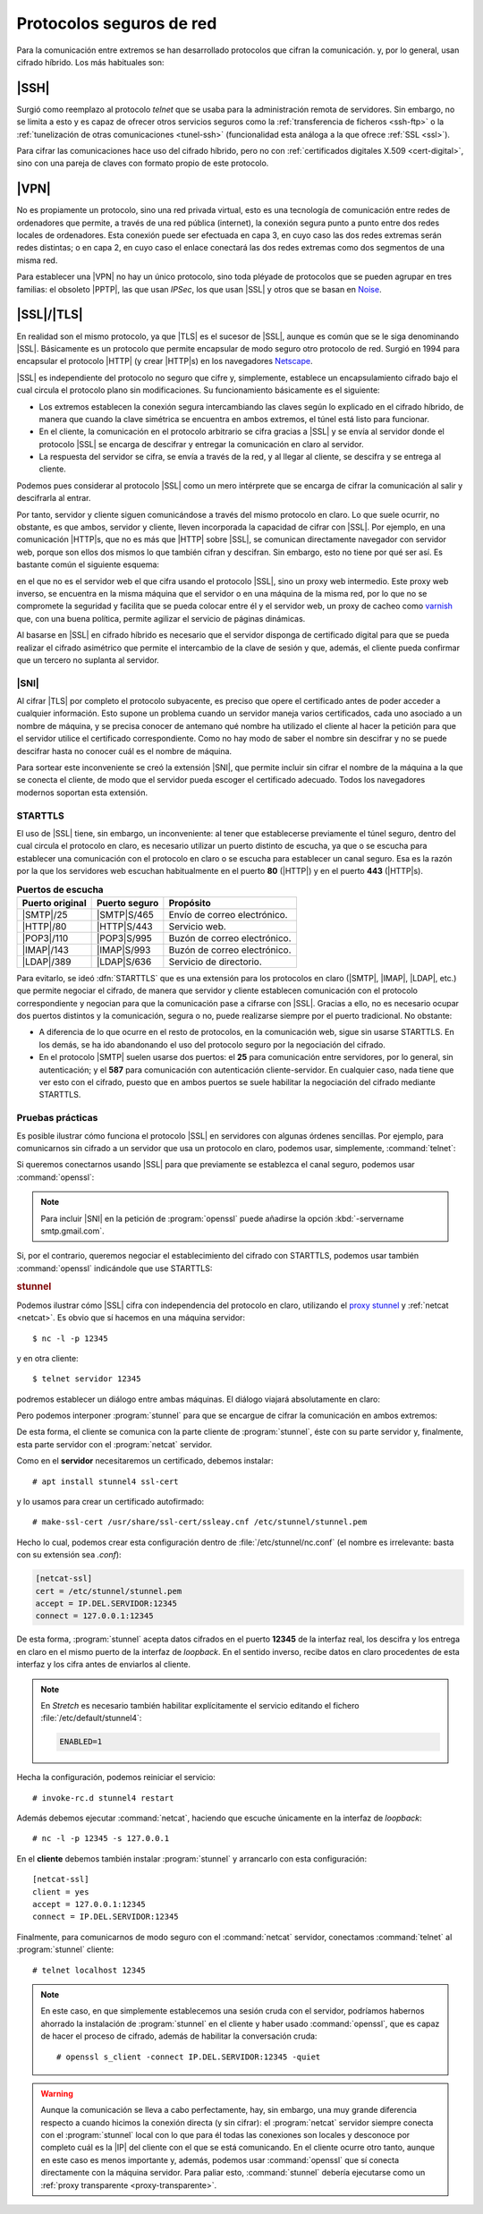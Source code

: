 .. _proto-seguro:

Protocolos seguros de red
*************************
Para la comunicación entre extremos se han desarrollado protocolos que cifran la
comunicación. y, por lo general, usan cifrado híbrido. Los más habituales son:

|SSH|
=====
Surgió como reemplazo al protocolo *telnet* que se usaba para la administración
remota de servidores. Sin embargo, no se limita a esto y es capaz de ofrecer
otros servicios seguros como la :ref:`transferencia de ficheros <ssh-ftp>` o la
:ref:`tunelización de otras comunicaciones <tunel-ssh>` (funcionalidad esta análoga
a la que ofrece :ref:`SSL <ssl>`).

Para cifrar las comunicaciones hace uso del cifrado híbrido, pero no con
:ref:`certificados digitales X.509 <cert-digital>`, sino con una pareja de claves
con formato propio de este protocolo.

.. seealso:: Hay :ref:`todo un epígrafe <adm-rem>` dedicado a la configuración de un
   servicio |SSH|.

|VPN|
=====
No es propiamente un protocolo, sino una red privada virtual, esto es una
tecnología de comunicación entre redes de ordenadores que permite, a través de
una red pública (internet), la conexión segura punto a punto entre dos redes
locales de ordenadores. Esta conexión puede ser efectuada en capa 3, en cuyo
caso las dos redes extremas serán redes distintas; o en capa 2, en cuyo caso el
enlace conectará las dos redes extremas como dos segmentos de una misma red.

Para establecer una |VPN| no hay un único protocolo, sino toda pléyade de
protocolos que se pueden agrupar en tres familias: el obsoleto |PPTP|, las que
usan *IPSec*, los que usan |SSL| y otros que se basan en Noise_.

.. seealso:: Hay :ref:`un extenso epígrafe <vpn>` dedicado a este tipo de
   protocolos.

.. _ssl:

|SSL|/|TLS|
===========
En realidad son el mismo protocolo, ya que |TLS| es el sucesor de |SSL|, aunque
es común que se le siga denominando |SSL|. Básicamente es un protocolo que
permite encapsular de modo seguro otro protocolo de red. Surgió en 1994 para
encapsular el protocolo |HTTP| (y crear |HTTP|\ s) en los navegadores Netscape_.

|SSL| es independiente del protocolo no seguro que cifre y, simplemente,
establece un encapsulamiento cifrado bajo el cual circula el protocolo plano sin
modificaciones. Su funcionamiento básicamente es el siguiente:

* Los extremos establecen la conexión segura intercambiando las claves según lo
  explicado en el cifrado híbrido, de manera que cuando la clave simétrica se
  encuentra en ambos extremos, el túnel está listo para funcionar.
* En el cliente, la comunicación en el protocolo arbitrario se cifra gracias a
  |SSL| y se envía al servidor donde el protocolo |SSL| se encarga de descifrar
  y entregar la comunicación en claro al servidor.
* La respuesta del servidor se cifra, se envía a través de la red, y al llegar
  al cliente, se descifra y se entrega al cliente.

Podemos pues considerar al protocolo |SSL| como un mero intérprete que se
encarga de cifrar la comunicación al salir y descifrarla al entrar.

.. image:: files/ssl.png

Por tanto, servidor y cliente siguen comunicándose a través del mismo protocolo
en claro. Lo que suele ocurrir, no obstante, es que ambos, servidor y cliente,
lleven incorporada la capacidad de cifrar con |SSL|. Por ejemplo, en una
comunicación |HTTP|\ s, que no es más que |HTTP| sobre |SSL|, se comunican
directamente navegador con servidor web, porque son ellos dos mismos lo que
también cifran y descifran. Sin embargo, esto no tiene por qué ser así. Es
bastante común el siguiente esquema:

.. image:: files/https.png

en el que no es el servidor web el que cifra usando el protocolo |SSL|, sino un
proxy web intermedio. Este proxy web inverso, se encuentra en la misma máquina
que el servidor o en una máquina de la misma red, por lo que no se compromete la
seguridad y facilita que se pueda colocar entre él y el servidor web, un proxy
de cacheo como varnish_ que, con una buena política, permite agilizar el
servicio de páginas dinámicas.

Al basarse en |SSL| en cifrado híbrido es necesario que el servidor disponga
de certificado digital para que se pueda realizar el cifrado asimétrico que
permite el intercambio de la clave de sesión y que, además, el cliente pueda
confirmar que un tercero no suplanta al servidor.

.. seealso:: Consulte cómo :ref:`obtener un certificado de servidor válido con
   Let's Encrypt <certbot>`.

.. _sni:

|SNI|
-----

Al cifrar |TLS| por completo el protocolo subyacente, es preciso que opere el
certificado antes de poder acceder a cualquier información. Esto supone un
problema cuando un servidor maneja varios certificados, cada uno asociado a un
nombre de máquina, y se precisa conocer de antemano qué nombre ha utilizado el
cliente al hacer la petición para que el servidor utilice el certificado
correspondiente. Como no hay modo de saber el nombre sin descifrar y no se puede
descifrar hasta no conocer cuál es el nombre de máquina.

Para sortear este inconveniente se creó la extensión |SNI|, que permite incluir
sin cifrar el nombre de la máquina a la que se conecta el cliente, de modo que
el servidor pueda escoger el certificado adecuado. Todos los navegadores
modernos soportan esta extensión.

.. _starttls:

STARTTLS
--------
El uso de |SSL| tiene, sin embargo, un inconveniente: al tener que establecerse
previamente el túnel seguro, dentro del cual circula el protocolo en claro, es
necesario utilizar un puerto distinto de escucha, ya que o se escucha para
establecer una comunicación con el protocolo en claro o se escucha para
establecer un canal seguro. Esa es la razón por la que los servidores web
escuchan habitualmente en el puerto **80** (|HTTP|) y en el puerto **443**
(|HTTP|\ s).

.. table:: **Puertos de escucha**
   :class: starttls

   ================ =============== =======================================
   Puerto original   Puerto seguro   Propósito
   ================ =============== =======================================
   |SMTP|/25         |SMTP|\ S/465   Envío de correo electrónico.
   |HTTP|/80         |HTTP|\ S/443   Servicio web.
   |POP3|/110        |POP3|\ S/995   Buzón de correo electrónico.
   |IMAP|/143        |IMAP|\ S/993   Buzón de correo electrónico.
   |LDAP|/389        |LDAP|\ S/636   Servicio de directorio.
   ================ =============== =======================================

Para evitarlo, se ideó :dfn:`STARTTLS` que es una extensión para los protocolos
en claro (|SMTP|, |IMAP|, |LDAP|, etc.) que permite negociar el cifrado, de
manera que servidor y cliente establecen comunicación con el protocolo
correspondiente y negocian para que la comunicación pase a cifrarse con |SSL|.
Gracias a ello, no es necesario ocupar dos puertos distintos y la comunicación,
segura o no, puede realizarse siempre por el puerto tradicional. No obstante:

* A diferencia de lo que ocurre en el resto de protocolos, en la comunicación
  web, sigue sin usarse STARTTLS. En los demás, se ha ido abandonando el uso del
  protocolo seguro por la negociación del cifrado.
* En el protocolo |SMTP| suelen usarse dos puertos: el **25** para comunicación
  entre servidores, por lo general, sin autenticación; y el **587** para
  comunicación con autenticación cliente-servidor. En cualquier caso, nada tiene
  que ver esto con el cifrado, puesto que en ambos puertos se suele habilitar la
  negociación del cifrado mediante STARTTLS.

Pruebas prácticas
-----------------
Es posible ilustrar cómo funciona el protocolo |SSL| en servidores con algunas
órdenes sencillas. Por ejemplo, para comunicarnos sin cifrado a un servidor que
usa un protocolo en claro, podemos usar, simplemente, :command:`telnet`:

.. code-block:: console
   :emphasize-lines: 6, 15

   $ telnet smtp.gmail.com 587
   Trying 108.177.15.108...
   Connected to gmail-smtp-msa.l.google.com.
   Escape character is '^]'.
   220 smtp.gmail.com ESMTP r12sm6291342wrq.3 - gsmtp
   EHLO localhost
   250-smtp.gmail.com at your service, [81.0.56.71]
   250-SIZE 35882577
   250-8BITMIME
   250-STARTTLS
   250-ENHANCEDSTATUSCODES
   250-PIPELINING
   250-CHUNKING
   250 SMTPUTF8
   QUIT
   221 2.0.0 closing connection r12sm6291342wrq.3 - gsmtp
   Connection closed by foreign host.

Si queremos conectarnos usando |SSL| para que previamente se establezca el canal
seguro, podemos usar :command:`openssl`:

.. code-block:: console
   :emphasize-lines: 10, 19

   $ openssl s_client -connect smtp.gmail.com:465 -quiet
   depth=2 OU = GlobalSign Root CA - R2, O = GlobalSign, CN = GlobalSign
   verify return:1
   depth=1 C = US, O = Google Trust Services, CN = Google Internet Authority G3
   verify return:1
   depth=0 C = US, ST = California, L = Mountain View, O = Google LLC, CN =
   smtp.gmail.com
   verify return:1
   220 smtp.gmail.com ESMTP h16sm24225437wrb.62 - gsmtp
   EHLO localhost
   250-smtp.gmail.com at your service, [81.0.56.71]
   250-SIZE 35882577
   250-8BITMIME
   250-AUTH LOGIN PLAIN XOAUTH2 PLAIN-CLIENTTOKEN OAUTHBEARER XOAUTH
   250-ENHANCEDSTATUSCODES
   250-PIPELINING
   250-CHUNKING
   250 SMTPUTF8
   QUIT
   221 2.0.0 closing connection h16sm24225437wrb.62 - gsmtp
   read:errno=0

.. note:: Para incluir |SNI| en la petición de :program:`openssl` puede añadirse
   la opción :kbd:`-servername smtp.gmail.com`.

Si, por el contrario, queremos negociar el establecimiento del cifrado con
STARTTLS, podemos usar también :command:`openssl` indicándole que use STARTTLS:

.. code-block:: console
   :emphasize-lines: 10, 19

   $ openssl s_client -connect smtp.gmail.com:587 -starttls smtp -quiet
   depth=2 OU = GlobalSign Root CA - R2, O = GlobalSign, CN = GlobalSign
   verify return:1
   depth=1 C = US, O = Google Trust Services, CN = Google Internet Authority G3
   verify return:1
   depth=0 C = US, ST = California, L = Mountain View, O = Google LLC, CN =
   smtp.gmail.com
   verify return:1
   250 SMTPUTF8
   EHLO localhost
   250-smtp.gmail.com at your service, [81.0.56.71]
   250-SIZE 35882577
   250-8BITMIME
   250-AUTH LOGIN PLAIN XOAUTH2 PLAIN-CLIENTTOKEN OAUTHBEARER XOAUTH
   250-ENHANCEDSTATUSCODES
   250-PIPELINING
   250-CHUNKING
   250 SMTPUTF8
   QUIT
   221 2.0.0 closing connection 200sm9064552wmw.31 - gsmtp
   read:errno=0

.. _stunnel:

.. rubric:: stunnel

Podemos ilustrar cómo |SSL| cifra con independencia del protocolo en claro,
utilizando el `proxy stunnel`_ y :ref:`netcat <netcat>`. Es obvio que sí hacemos
en una máquina servidor::

   $ nc -l -p 12345

y en otra cliente::

   $ telnet servidor 12345

podremos establecer un diálogo entre ambas máquinas. El diálogo viajará
absolutamente en claro:

.. image:: files/nc-claro.png

Pero podemos interponer :program:`stunnel` para que se encargue de cifrar la
comunicación en ambos extremos:

.. image:: files/nc-cifrado.png

De esta forma, el cliente se comunica con la parte cliente de
:program:`stunnel`, éste con su parte servidor y, finalmente, esta parte servidor
con el :program:`netcat` servidor.

Como en el **servidor** necesitaremos un certificado, debemos instalar::

   # apt install stunnel4 ssl-cert

y lo usamos para crear un certificado autofirmado::

   # make-ssl-cert /usr/share/ssl-cert/ssleay.cnf /etc/stunnel/stunnel.pem

Hecho lo cual, podemos crear esta configuración dentro de
:file:`/etc/stunnel/nc.conf` (el nombre es irrelevante: basta con su extensión
sea *.conf*):

.. code-block:: ini

   [netcat-ssl]
   cert = /etc/stunnel/stunnel.pem
   accept = IP.DEL.SERVIDOR:12345
   connect = 127.0.0.1:12345

De esta forma, :program:`stunnel` acepta datos cifrados en el puerto **12345**
de la interfaz real, los descifra y los entrega en claro en el mismo puerto de
la interfaz de *loopback*. En el sentido inverso, recibe datos en claro
procedentes de esta interfaz y los cifra antes de enviarlos al cliente.

.. note:: En *Stretch* es necesario también habilitar explícitamente el
   servicio editando el fichero :file:`/etc/default/stunnel4`:

   .. code-block:: bash

      ENABLED=1

Hecha la configuración, podemos reiniciar el servicio::

   # invoke-rc.d stunnel4 restart

Además debemos ejecutar :command:`netcat`, haciendo que escuche únicamente en la
interfaz de *loopback*::

   # nc -l -p 12345 -s 127.0.0.1

En el **cliente** debemos también instalar :program:`stunnel` y arrancarlo con
esta configuración::

   [netcat-ssl]
   client = yes
   accept = 127.0.0.1:12345
   connect = IP.DEL.SERVIDOR:12345

Finalmente, para comunicarnos de modo seguro con el :command:`netcat` servidor,
conectamos :command:`telnet` al :program:`stunnel` cliente::

   # telnet localhost 12345

.. note:: En este caso, en que simplemente establecemos una sesión cruda con el
   servidor, podríamos habernos ahorrado la instalación de :program:`stunnel` en
   el cliente y haber usado :command:`openssl`, que es capaz de hacer el
   proceso de cifrado, además de habilitar la conversación cruda::

      # openssl s_client -connect IP.DEL.SERVIDOR:12345 -quiet

.. warning:: Aunque la comunicación se lleva a cabo perfectamente, hay, sin
   embargo, una muy grande diferencia respecto a cuando hicimos la conexión
   directa (y sin cifrar): el :program:`netcat` servidor siempre conecta con el
   :program:`stunnel` local con lo que para él todas las conexiones son locales
   y desconoce por completo cuál es la |IP| del cliente con el que se está
   comunicando. En el cliente ocurre otro tanto, aunque en este caso es menos
   importante y, además, podemos usar :command:`openssl` que sí conecta
   directamente con la máquina servidor. Para paliar esto, :command:`stunnel`
   debería ejecutarse como un :ref:`proxy transparente <proxy-transparente>`.

.. |TLS| replace:: :abbr:`TLS (Transport Layer Security)`
.. |SSL| replace:: :abbr:`SSL (Secure Socket Layer)`
.. |PPTP| replace:: :abbr:`PPTP (Point-tp-Point Tunneling Protocol)`
.. |POP3| replace:: :abbr:`POP3 (Post Office Protocol v3)`
.. |SNI| replace:: :abbr:`SNI (Server Name Indication)`

.. _Netscape: https://es.wikipedia.org/wiki/Netscape_
.. _varnish: https://varnish-cache.org/
.. _proxy stunnel: https://www.stunnel.org/
.. _Noise: http://www.noiseprotocol.org
